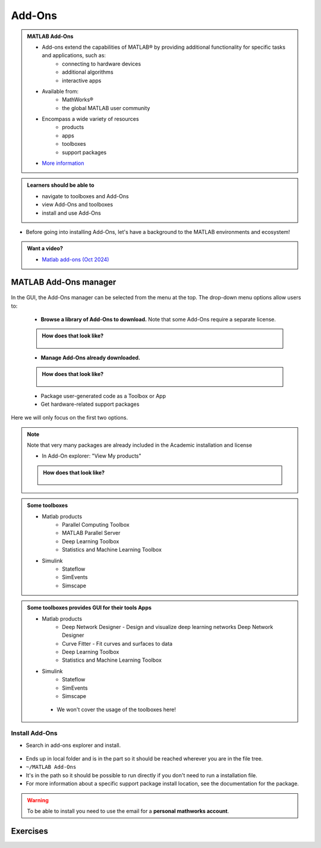 Add-Ons
=======

.. admonition:: MATLAB Add-Ons
   
   - Add-ons extend the capabilities of MATLAB® by providing additional functionality for specific tasks and applications, such as:
      - connecting to hardware devices
      - additional algorithms
      - interactive apps
   - Available from:
      - MathWorks® 
      - the global MATLAB user community
   - Encompass a wide variety of resources
      - products
      - apps
      - toolboxes
      - support packages
   - `More information <https://se.mathworks.com/help/matlab/add-ons.html?s_tid=CRUX_lftnavZ>`_
   
.. admonition:: Learners should be able to

   - navigate to toolboxes and Add-Ons
   - view Add-Ons and toolboxes
   - install and use Add-Ons    
   
- Before going into installing Add-Ons, let's have a background to the MATLAB environments and ecosystem!

.. admonition:: Want a video?

   - `Matlab add-ons (Oct 2024) <https://www.youtube.com/watch?v=TLXdzEF06xU&list=PL6jMHLEmPVLwzXjygOpG__54j6oG4IRFN&index=42>`_

MATLAB Add-Ons manager
----------------------

.. figure:: ./img/Toolbar_Add-Ons.PNG


In the GUI, the Add-Ons manager can be selected from the menu at the top. The drop-down menu options allow users to:

   - **Browse a library of Add-Ons to download.** Note that some Add-Ons require a separate license.

   .. admonition:: How does that look like?
      :class: dropdown

      .. figure:: ./img/Add-On_explorer.PNG

   - **Manage Add-Ons already downloaded.**

   .. admonition:: How does that look like?
      :class: dropdown
   
      .. figure:: ./img/Add-On_manager.PNG

   - Package user-generated code as a Toolbox or App

   - Get hardware-related support packages

Here we will only focus on the first two options.

.. note::

   Note that very many packages are already included in the  Academic installation and license

   - In Add-On explorer: "View My products"

   .. admonition:: How does that look like?
      :class: dropdown
   
      .. figure:: ./img/my_products.PNG

.. admonition:: Some toolboxes

   - Matlab products
      - Parallel Computing Toolbox
      - MATLAB Parallel Server
      - Deep Learning Toolbox
      - Statistics and Machine Learning Toolbox
   - Simulink
      - Stateflow
      - SimEvents
      - Simscape

.. admonition:: Some toolboxes provides **GUI** for their tools Apps

   - Matlab products
      - Deep Network Designer - Design and visualize deep learning networks Deep Network Designer
      - Curve Fitter - Fit curves and surfaces to data
      - Deep Learning Toolbox
      - Statistics and Machine Learning Toolbox
   - Simulink
      - Stateflow
      - SimEvents
      - Simscape

    .. figure:: ./img/apps.PNG

    - We won't cover the usage of the toolboxes here!

Install Add-Ons
~~~~~~~~~~~~~~~

- Search in add-ons explorer and install.

.. figure:: ./img/searchforaddons.PNG

- Ends up in local folder and is in the part so it should be reached wherever you are in the file tree.

- ``~/MATLAB Add-Ons``

- It's in the path so it should be possible to run directly if you don't need to run a installation file.

- For more information about a specific support package install location, see the documentation for the package.

.. warning::

   To be able to install you need to use the email for a **personal mathworks account**.

.. seealso::

   You can install some Add-Ons manually using an installation file. This is useful in several situations:

   .. admonition:: When?
      :class: dropdown
   
      - The add-on is not available for installation through the Add-On Explorer, for example, if you create a custom add-on yourself or receive one from someone else.
      - You downloaded the add-on from the Add-On Explorer without installing it.
      - You downloaded the add-on from the File Exchange at MATLAB Central™.
      - `MathWorks page on getting Add-Ons <https://se.mathworks.com/help/matlab/matlab_env/get-add-ons.html>`_ 

.. demo:: 

   - Search for ``kalmanf``
   - Click "Learning the Kalman Filter"
   - Look at the documentation
   - Test if the command works today:

   .. code-block:: matlab

      >> kalmanf
      Unrecognized function or variable 'kalmanf'.

   - OK, it is not there
   - Click "Add", and "Download and Add to path"
   - Type email address connected to your MathWorks account (not needed for some versions at Dardel)
   - Installation starts
   - It will end up in the ``~/MATLAB\ Add-Ons/`` folder
   - This is how the file tree looked for me (``tree`` command is available at some centres)

   .. code-block:: console

      $ tree MATLAB\ Add-Ons/
      MATLAB\ Add-Ons/
      └── Collections
      |   └── Efficient\ GRIB1\ data\ reader
      |       ├── core.28328
      |       ├── license.txt
      |       ├── readGRIB1.c
      |       ├── readGRIB1.mexa64
      |       └── resources
      |           ├── addons_core.xml
      |           ├── matlab_path_entries.xml
      |           ├── metadata.xml
      |           ├── previewImage.png
      |           ├── readGRIB1.zip
      |           └── screenshot.png
      └── Functions
          └── Learning\ the\ Kalman\ Filter
              ├── kalmanf.m
              └── resources
                  ├── addons_core.xml
                  ├── kalmanf.zip
                  ├── matlab_path_entries.xml
                  ├── metadata.xml
                  ├── previewImage.png
                  └── screenshot.png

   - Evidently it is a ``function``. Note that I already have something classified as ``collections``
   - Now test:

   .. code-block:: matlab

      >> kalmanf()
      'kalmanf' requires Learning the Kalman Filter version 1.0.0.0 to be enabled.
   
   - OK. It is installed but may need some other things. Just an example!!

Exercises
---------

.. challenge:: 1. Find the **kalmanf** and install it and run a test command.

   Use the Demo as instruction!

.. challenge:: 2. (Optional) Browse the add-ons and get inspired for your own work!

   Use the Demo as inspiration!

.. keypoints:: 

   - Many Add-Ons, like toolboxes and packages are available at the Clusters
   - You can view Add-Ons and toolboxes

      - It is all more or less graphical

    - To install Add-Ons

      - Search in Add-Ons explorer and install.
      - Ends up in local folder and is in the path so it should be reached wherever you are in the file tree.
